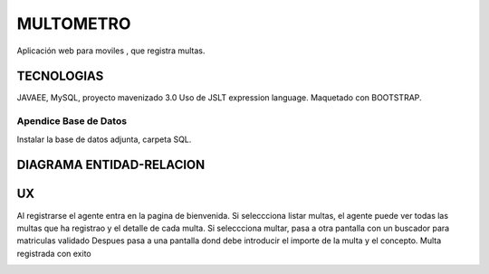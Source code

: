 =========================
MULTOMETRO
=========================

Aplicación web para moviles , que registra multas.


TECNOLOGIAS
----------------
JAVAEE, MySQL, proyecto mavenizado 3.0 
Uso de JSLT expression language.
Maquetado con BOOTSTRAP.

Apendice Base de Datos
***************************
Instalar la base de datos adjunta, carpeta SQL.

DIAGRAMA ENTIDAD-RELACION
----------------

.. image:: SQL/diagrama.png

    
UX
----------------

Al registrarse el agente entra en la pagina de bienvenida.
Si seleccciona listar multas, el agente puede ver todas las multas que ha registrao
y el detalle de cada  multa.
Si seleccciona multar, pasa a otra pantalla con un buscador para matriculas validado  
Despues pasa a una pantalla dond debe introducir el importe de la multa y el concepto.
Multa registrada con exito

.. image:: capturas/Captura0.JPG

.. image:: capturas/Captura1.JPG

.. image:: capturas/Captura2.JPG

.. image:: capturas/Captura3.JPG

.. image::  capturas/Captura4.JPG

.. image::  capturas/Captura5.JPG


    
    
    